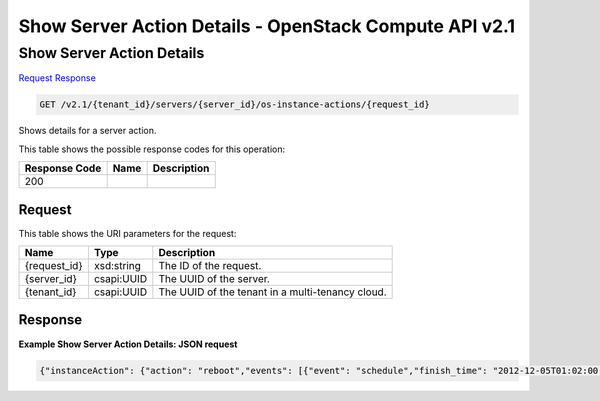 =============================================================================
Show Server Action Details -  OpenStack Compute API v2.1
=============================================================================

Show Server Action Details
~~~~~~~~~~~~~~~~~~~~~~~~~

`Request <GET_show_server_action_details_v2.1_tenant_id_servers_server_id_os-instance-actions_request_id_.rst#request>`__
`Response <GET_show_server_action_details_v2.1_tenant_id_servers_server_id_os-instance-actions_request_id_.rst#response>`__

.. code-block:: javascript

    GET /v2.1/{tenant_id}/servers/{server_id}/os-instance-actions/{request_id}

Shows details for a server action.



This table shows the possible response codes for this operation:


+--------------------------+-------------------------+-------------------------+
|Response Code             |Name                     |Description              |
+==========================+=========================+=========================+
|200                       |                         |                         |
+--------------------------+-------------------------+-------------------------+


Request
^^^^^^^^^^^^^^^^^

This table shows the URI parameters for the request:

+--------------------------+-------------------------+-------------------------+
|Name                      |Type                     |Description              |
+==========================+=========================+=========================+
|{request_id}              |xsd:string               |The ID of the request.   |
+--------------------------+-------------------------+-------------------------+
|{server_id}               |csapi:UUID               |The UUID of the server.  |
+--------------------------+-------------------------+-------------------------+
|{tenant_id}               |csapi:UUID               |The UUID of the tenant   |
|                          |                         |in a multi-tenancy cloud.|
+--------------------------+-------------------------+-------------------------+








Response
^^^^^^^^^^^^^^^^^^





**Example Show Server Action Details: JSON request**


.. code::

    {"instanceAction": {"action": "reboot","events": [{"event": "schedule","finish_time": "2012-12-05T01:02:00.000000","result": "Success","start_time": "2012-12-05T01:00:02.000000","traceback": ""},{"event": "compute_create","finish_time": "2012-12-05T01:04:00.000000","result": "Success","start_time": "2012-12-05T01:03:00.000000","traceback": ""}],"instance_uuid": "b48316c5-71e8-45e4-9884-6c78055b9b13","message": "","project_id": "147","request_id": "req-3293a3f1-b44c-4609-b8d2-d81b105636b8","start_time": "2012-12-05T00:00:00.000000","user_id": "789"}}


